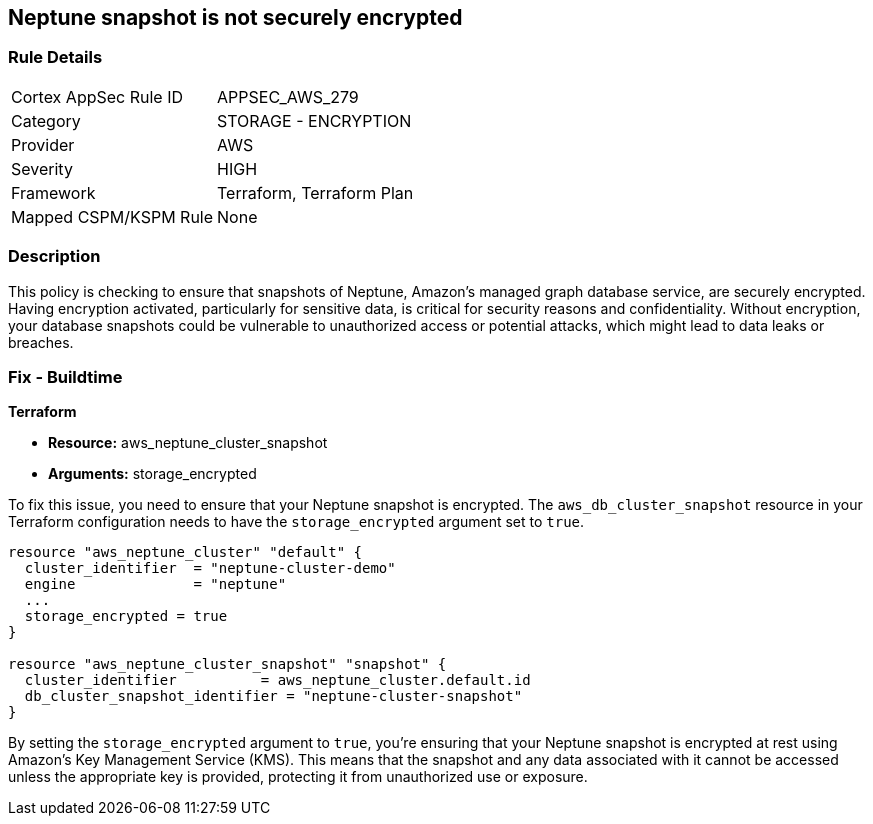 
== Neptune snapshot is not securely encrypted

=== Rule Details

[cols="1,2"]
|===
|Cortex AppSec Rule ID |APPSEC_AWS_279
|Category |STORAGE - ENCRYPTION
|Provider |AWS
|Severity |HIGH
|Framework |Terraform, Terraform Plan
|Mapped CSPM/KSPM Rule |None
|===


=== Description

This policy is checking to ensure that snapshots of Neptune, Amazon's managed graph database service, are securely encrypted. Having encryption activated, particularly for sensitive data, is critical for security reasons and confidentiality. Without encryption, your database snapshots could be vulnerable to unauthorized access or potential attacks, which might lead to data leaks or breaches.

=== Fix - Buildtime

*Terraform*

* *Resource:* aws_neptune_cluster_snapshot
* *Arguments:* storage_encrypted

To fix this issue, you need to ensure that your Neptune snapshot is encrypted. The `aws_db_cluster_snapshot` resource in your Terraform configuration needs to have the `storage_encrypted` argument set to `true`. 

[source,hcl]
----
resource "aws_neptune_cluster" "default" {
  cluster_identifier  = "neptune-cluster-demo"
  engine              = "neptune"
  ...
  storage_encrypted = true
}

resource "aws_neptune_cluster_snapshot" "snapshot" {
  cluster_identifier          = aws_neptune_cluster.default.id
  db_cluster_snapshot_identifier = "neptune-cluster-snapshot"
}
----

By setting the `storage_encrypted` argument to `true`, you're ensuring that your Neptune snapshot is encrypted at rest using Amazon's Key Management Service (KMS). This means that the snapshot and any data associated with it cannot be accessed unless the appropriate key is provided, protecting it from unauthorized use or exposure.

